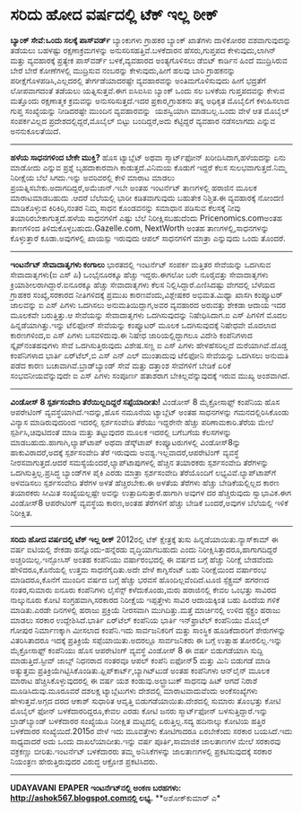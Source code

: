 * ಸರಿದು ಹೋದ ವರ್ಷದಲ್ಲಿ ಟೆಕ್ ಇಲ್ಲ ಠೀಕ್

 *﻿ಬ್ಯಾಂಕ್ ಸೇವೆ:ಒಂದು ಸಲಕ್ಕೆ ಪಾಸ್‌ವರ್ಡ್*
 ಬ್ಯಾಂಕುಗಳು ಗ್ರಾಹಕರ ಬ್ಯಾಂಕ್ ಖಾತೆಗಳು ದಾಳಿಕೋರರ ವಶವಾಗುವುದನ್ನು ತಡೆಯಲು
ಬಹಳಷ್ಟು ರಕ್ಷಣಾಕ್ರಮಗಳನ್ನು ಅನುಸರಿಸಹತ್ತಿವೆ.ಬಳಕೆದಾರನ ಹೆಸರು,ಗುಪ್ತಪದ
ಕೇಳುವುದು,ಲಾಗಿನ್ ಮತ್ತು ವ್ಯವಹಾರಕ್ಕೆ ಪ್ರತ್ಯೇಕ ಪಾಸ್‌ವರ್ಡ್ ಬಳಕೆ,ವ್ಯವಹಾರದ
ಅಂತ್ಯಗೊಳಿಸಲು ಡೆಬಿಟ್ ಕಾರ್ಡಿನ ಹಿಂದೆ ಮುದ್ರಿಸಿರುವ ಬೇರೆ ಬೇರೆ ಕೋಣೆಗಳಲ್ಲಿ
ಮುದ್ರಿಸುವ ನಂಬರನ್ನು ಕೇಳುವುದು,ಹೀಗೆ ಹಲವು ಬಾರಿ ಗ್ರಾಹಕನನ್ನು
ಪರೀಕ್ಷೆಗೊಳಪಡಿಸಿ,ಎಲ್ಲದರಲ್ಲಿ ತೇರ್ಗಡೆಯಾದರಷ್ಟೇ ವ್ಯವಹಾರವನ್ನು ಅಂತಿಮಗೊಳಿಸುವುದು
ಹೀಗೆ ಭದ್ರತೆಗೆ ಲೋಪವಾಗದಂತೆ ತಡೆಯಲು ಯತ್ನಿಸುತ್ತವೆ.ಈಗ ಐಸಿಐಸಿಐ ಬ್ಯಾಂಕ್ ಒಂದು ಸಲ
ಬಳಕೆಯ ಗುಪ್ತಪದವನ್ನು ಕೇಳುವ ಮತ್ತೊಂದು ರಕ್ಷಣಾತ್ಮಕ ಕ್ರಮವನ್ನು ಅನುಸರಿಸುತ್ತದೆ.ಇದರ
ಪ್ರಕಾರ,ಗ್ರಾಹಕನು ತನ್ನ ಅಧಿಕೃತ ಮೊಬೈಲಿಗೆ ಕಳುಹಿಸಲಾದ ಗುಪ್ತ ಸಂಖ್ಯೆಯನ್ನು
ನೀಡಿದರಷ್ಟೇ ಮುಂದಿನ ವ್ಯವಹಾರವನ್ನು  ಯಶಸ್ವಿಯಾಗಿ ಮಾಡಬಲ್ಲ.ಒಂದು ವೇಳೆ ಆತ ಮೊಬೈಲ್
ಸಂಪರ್ಕವಿಲ್ಲದ ಪ್ರದೇಶದಲ್ಲಿದ್ದರೆ,ಮೊಬೈಲ್ ಬಿಟ್ಟು ಬಂದಿದ್ದರೆ,ಅದು ಕೆಟ್ಟಿದ್ದರೆ
ವ್ಯವಹಾರ ನಡೆಸಲಾಗದು ಎನ್ನುವ ಅನನುಕೂಲತೆಯಿದೆ.
 ---------------------------
 *ಹಳೆಯ ಸಾಧನಗಳಿಂದ ಬೇಕೇ ಮುಕ್ತಿ?*
 ಹೊಸ ಟ್ಯಾಬ್ಲೆಟ್ ಅಥವಾ ಸ್ಮಾರ್ಟ್‌ಫೋನ್ ಖರೀದಿಸಿದಾಗ,ಹಳೆಯದನ್ನು ಏನು ಮಾಡೋದು
ಎನ್ನುವ ಪ್ರಶ್ನೆ ಬೃಹದಾಕಾರವಾಗಿ ಕಾಡುತ್ತದೆ.ವಿನಿಮಯ ಕೊಡುಗೆ ಇದ್ದರೆ ಕೆಲಸ
ಸುಲಭವಾಗುತ್ತದೆ.ನಿಮ್ಮ ನಿರೀಕ್ಷೆಯ ಬೆಲೆ ಸಿಗದು.ಇನ್ನು ಅವರಿವರಲ್ಲಿ ಕೇಳಿ ಮಾರಾಟ
ಮಾಡಲು ಪ್ರಯತ್ನಿಸಬೇಕು.ಅದಾಗದಿದ್ದರೆ,ಅಮೆಜಾನ್.ಇಬೇ ಅಂತಹ ಇಂಟರ್ನೆಟ್ ತಾಣಗಳಲ್ಲಿ
ಹರಾಜಿನ ಮೂಲಕ ಮಾರಾಟಮಾಡಬಹುದು .ಆದರೆ ಬೆಲೆಯಲ್ಲಿ ಭಾರೀ ಕಡಿತವಾಗುವುದು ಬಹುತೇಕ
ನಿಶ್ಚಿತ.ಈ ವ್ಯವಹಾರಕ್ಕೆ ನೋಂದಣಿ ಮಾಡಿಕೊಳ್ಳುವ ಕಿರಿಕಿರಿ,ನಂತರ ನಿಮ್ಮ ಸಾಧನ
ಕೊಂಡವನನ್ನು ಸಮಾಧಾನ ಪಡಿಸುವ ಕೆಲಸಕ್ಕೆ ನೀವು ತಯಾರಿರಬೇಕಾಗುತ್ತದೆ.ಹಳೆಯ ಸಾಧನಗಳಿಗೆ
ಎಷ್ಟು ಬೆಲೆ ನಿರೀಕ್ಷಿಸಬಹುದೆಂದು Pricenomics.comಅಂತಹ ತಾಣಗಳಿಂದ
ತಿಳಿದುಕೊಳ್ಳಬಹುದು.Gazelle.com, NextWorth ಅಂತಹ ತಾಣಗಳಲ್ಲಿ,ಸಾಧನಗಳನ್ನು
ಕೊಳ್ಳುತ್ತಾರೆ ಕೂಡಾ.ಅವುಗಳಲ್ಲಿ ಖಾಯಸ್ಸು ಇರುವುದು ಆಪಲ್ ಸಾಧನಗಳಿಗೆ ಮಾತ್ರಾ
ಎನ್ನುವುದು ಒಂದು ತೊಂದರೆ.
 -----------------------------------
 *ಇಂಟರ್ನೆಟ್ ಸೇವಾದಾತೃಗಳು ಕಂಗಾಲು*
 ಭಾರತದಲ್ಲಿ ಇಂಟರ್ನೆಟ್ ಸಂಪರ್ಕ ಮತ್ತಿತರ ಸೇವೆಯನ್ನು ಒದಗಿಸುವ ಸೇವಾದಾತೃಗಳು(ಐ ಎಸ್
ಪಿ) ಒಂಭೈನೂರಕ್ಕೂ ಹೆಚ್ಚು ಇದ್ದರು.ಈಗಲೋ ಬರೇ ನೂರೈವತ್ತು ಸೇವಾದಾತೃಗಳು
ಕ್ರಿಯಾಶೀಲರಾಗಿದ್ದಾರೆ.ಐನೂರಕ್ಕೂ ಹೆಚ್ಚು ಸೇವಾದಾತೃಗಳು ಕೆಲಸ
ನಿಲ್ಲಿಸಿದ್ದಾರೆ.ಎಣಿಸಿದಷ್ಟು ವೇಗದಲ್ಲಿ ಬೆಳೆಯದ ಗ್ರಾಹಕರ ಸಂಖ್ಯೆ,ಸರಕಾರದ
ನೀತಿಗಳಿದಕ್ಕೆ ಪ್ರಮುಖ ಕಾರಣವೆಂದು,ವಿಶ್ಲೇಷಕರ ಅಭಿಮತ.ಮಿಥ್ಯಾ ಖಾಸಗಿ ಕಂಪ್ಯೂಟರ್
ಜಾಲವನ್ನು ಐ ಎಸ್ ಪಿಗಳು ಒದಗಿಸಲು ಅನುಮತಿಯಿದ್ದಾಗ,ಅವರ ವ್ಯವಹಾರದ ಅರುವತ್ತು ಶೇಕಡಾ
ಆದಾಯ ಇದರ ಮೂಲಕವೇ ಬರುತ್ತಿತ್ತು.ಆ ಸೇವೆಯನ್ನು ಸೇವಾದಾತೃಗಳು ಒದಗಿಸುವುದನ್ನು
ನಿಷೇಧಿಸಿದಾಗ.ಐ ಎಸ್ ಪಿಗಳಿಗೆ ಮೊದಲ ಹಿನ್ನಡೆಯಾಗಿತ್ತು.ಇನ್ನು ಟೆಲಿಫೋನ್ ಸೇವೆಯನ್ನು
ಕಂಪ್ಯೂಟರ್ ಮೂಲಕ ಒದಗಿಸುವುದಕ್ಕೆ ನಿಷೇಧವೇ ಮೊದಲಾದ ಕಾರಣಗಳಿಂದ,ಐ ಎಸ್ ಪಿಗಳು
ಬಸವಳಿದುವು.ಈ ನಿಷೇಧ ಜಾರಿಯಲ್ಲಿದ್ದಾಗಲೂ ವಿದೇಶಿ ಕಂಪೆನಿಗಳಾದ ಸ್ಕೈಪ್‌ನಂತಹವುಗಳು
ಸೇವೆ ಒದಗಿಸುತ್ತಿರುವುದು ವಿಶೇಷ.ಸಣ್ಣ ಐ ಎಸ್ ಪಿಗಳು ಹೇಳಹೆಸರಿಲ್ಲದೆ
ಮರೆಯಾಗಿವೆ.ದೊಡ್ಡ ಕಂಪೆನಿಗಳಾದ ಭಾರ್ತಿ ಏರ್‌ಟೆಲ್,ಬಿ ಎಸ್ ಎನ್ ಎಲ್ ಮುಂತಾದುವು
ಟೆಲಿಫೋನಿ ಸೇವೆಯನ್ನು ಒದಗಿಸಲು ಅನುಮತಿ ಪಡೆದ ಕಾರಣ ಬಚಾವಾಗಿವೆ.ಬ್ರಾಡ್‌ಬ್ಯಾಂಡ್
ಸೇವೆ ಮತ್ತು ದತ್ತಾಂಶ ಸೇವೆಗಳಿಗೆ ಬೇಡಿಕೆ ಏರಿಕೆ ಸಂಭವನೀಯವೆನ್ನುವುದೇ ಐ ಎಸ್ ಪಿಗಳು
ಸಂಪೂರ್ಣ ಹತಾಶರಾಗ ಬೇಕಿಲ್ಲವೆನ್ನುವುದಕ್ಕೆ ಇರುವ ಮುಖ್ಯ ಅಂಶವಾಗಿದೆ.
 -------------------------
 *ವಿಂಡೋಸ್ 8 ಸ್ಪರ್ಶಸಂವೇದಿ ತೆರೆಯಿಲ್ಲದಿದ್ದರೆ ಸಪ್ಪೆಯಾದೀತು!*
 ವಿಂಡೋಸ್ 8 ಮೈಕ್ರೋಸಾಫ್ಟ್ ಕಂಪೆನಿಯ ಹೊಸ ಆಪರೇಟಿಂಗ್ ವ್ಯವಸ್ಥೆಯಾಗಿದೆ.ಇದನ್ನು,ಹೊಸ
ನಮೂನೆಯ ಟ್ಯಾಬ್ಲೆಟ್ ಅಂತಹ ಸಾಧನಗಳನ್ನು ಗಮನದಲ್ಲಿರಿಸಿಕೊಂಡು ವಿನ್ಯಾಸ
ಮಾಡಿರುವುದರಿಂದ ಇದರಲ್ಲಿ ಸ್ಪರ್ಶಸಂವೇದಿ ತೆರೆಯು ಇದ್ದರೇನೇ ಹೆಚ್ಚು
ಪರಿಣಾಮಕಾರಿ.ತೆರೆಯ ಮೇಲೆ ಸ್ಪರ್ಶಿಸಿ,ಚಿವುಟಿದಂತೆ ಮಾಡಿ ಮತ್ತು ತಟ್ಟುವುದರ ಮೂಲಕ
ಇದರಲ್ಲಿ ಬಗೆಬಗೆಯ ಕೆಲಸಗಳನ್ನು ಮಾಡಬಹುದು.ಹಾಗಾಗಿ,ಲ್ಯಾಪ್‌ಟಾಪ್ ಅಥವಾ ಡೆಸ್ಕ್‌ಟಾಪ್
ಕಂಪ್ಯೂಟರುಗಳಲ್ಲಿ ವಿಂಡೋಸ್8ನ್ನು ಹಾಕುವಿರಾದರೆ,ಅದಕ್ಕೆ ಸ್ಪರ್ಶಸಂವೇದಿ ತೆರೆ
ಇರುವುದು ಅವಶ್ಯ.ಇಲ್ಲವಾದರೆ,ಆಪರೇಟಿಂಗ್ ವ್ಯವಸ್ಥೆ ನೀರ‍ಸವಾಗುತ್ತದೆ.ಆದರೆ
ಸಮಸ್ಯೆಯೆಂದರೆ,ಲ್ಯಾಪ್‌ಟಾಪುಗಳಲ್ಲಿ ಹೆಚ್ಚಿನ ತಯಾರಕರು ಸ್ಪರ್ಶಸಂವೇದಿ ತೆರೆಗಳನ್ನು
ಒದಗಿಸುತ್ತಿಲ್ಲ.ಪ್ರಸಿದ್ಧ ಬ್ಯಾಂಡ್‌ಗಳ ಪೈಕಿ ಎರಡು ಮಾತ್ರಾ ಸ್ಪರ್ಶಸಂವೇದಿ
ತೆರೆಯೊಂದಿಗೆ ಲಭ್ಯವಿವೆ.ಲ್ಯಾಪ್‌ಟಾಪ್‌ಗೆ ಅಳವಡಿಸಲು ಸ್ಪರ್ಶಸಂವೇದಿ ತೆರೆಗಳ ಅಳತೆ
ಹೆಚ್ಚಿರಬೇಕು.ಈ ಅಳತೆಯ ತೆರೆಗಳು ಹೆಚ್ಚು ಬೇಡಿಕೆಯಲ್ಲಿಲ್ಲದ ಕಾರಣ ತಯಾರಕರು ಸೀಮಿತ
ಸಂಖ್ಯೆಯಲ್ಲಷ್ಟೇ ಅವನ್ನು ಉತ್ಪಾದಿಸುತ್ತಾರೆ.ಹಾಗಾಗಿ ಅವುಗಳ ದರ ಹೆಚ್ಚಿರುವುದು
ಸ್ವಾಭಾವಿಕ.ಈಗ ವಿಂಡೋಸ್8 ಆಪರೇಟಿಂಗ್ ವ್ಯವಸ್ಥೆಯ ಕಾರಣ,ಅಂತಹ ತೆರೆಗಳಿಗೆ ಹೆಚ್ಚು
ಬೇಡಿಕೆ ಬಂದರೆ,ಅವುಗಳ ಬೆಲೆಯಲ್ಲಿ ಇಳಿಕೆ ನಿರೀಕ್ಷಿತ.
 --------------------------------------------
 *ಸರಿದು ಹೋದ ವರ್ಷದಲ್ಲಿ ಟೆಕ್ ಇಲ್ಲ ಠೀಕ್*
 2012ರಲ್ಲಿ ಟೆಕ್ ಕ್ಷೇತ್ರಕ್ಕೆ ತುಸು ಹಿನ್ನಡೆಯಾಯಿತು.ನ್ಯಾಸ್‌ಕಾಮ್ ಈ ವರ್ಷ
ಐಟಿಯಲ್ಲಿ ಶೇಕಡಾ ಹನ್ನೊಂದು-ಹನ್ನೆರಡು ವೃದ್ಧಿಯಾಗಬಹುದು ಎಂದು
ನಿರೀಕ್ಷಿಸಿತ್ತಾದರೂ,ಹಾಗಾಗದಿದ್ದರೆ ಅಚ್ಚರಿಯಿಲ್ಲ.ಇನ್ಫೋಸಿಸ್ ಅಂತಹ ಕಂಪೆನಿಯು
ವರ್ಷಾರಂಭದಲ್ಲಿ ಈ ವರ್ಷದ ಬಗ್ಗೆ ಹೆಚ್ಚು ನಿರೀಕ್ಷೆ ಬೇಡವೆಂದು ಹೇಳಿದರೂ,ಕೊನೆಯಲ್ಲಿ
ಉತ್ತಮ ಸಾಧನೆಗೈದಿತು.ಅದೇ ವೇಳೆ ಕಾಗ್ನಿಸೆಂಟ್ ಬಹು ನಿರೀಕ್ಷೆಯಿಂದ ವರ್ಷಾರಂಭ
ಮಾಡಿದರೂ,ಕೊನೆಗೆ ಮುಂದಿನ ವರ್ಷದ ಬಗ್ಗೆ ಹೆಚ್ಚು ಭರವಸೆ ಹೊಂದಿಲ್ಲವೆಂದಿದೆ.ಟೂಜಿ
ಸ್ಪೆಕ್ಟ್ರಮ್ ಹಗರಣದ ನಂತರ,ಸುಮಾರು ಐನೂರು ಕಂಪೆನಿಗಳು ಲೈಸೆನ್ಸ್ ಕಳೆದುಕೊಂಡು,ಮರು
ಹರಾಜಿನಲ್ಲಿ ಕೇವಲ ಒಂಭತ್ತು ಸಾವಿರದ ನಾಲ್ಕುನೂರು ಕೋಟಿ ಸಂಗ್ರಹವಾಗಿ,ಸರಕಾರದ
ನಿರೀಕ್ಷೆಯ ಇಪ್ಪತ್ತೇಳು ಸಾವಿರ ಆದಾಯಕ್ಕಿಂತ ಬಹು ಹಿಂದೆಯ ಗಳಿಕೆ ಮಾಡಿತು.ಎರಡೇ
ದಿನಗಳಲ್ಲಿ ಹರಾಜು ಪ್ರಕ್ರಿಯೆ ನೀರಸವಾಗಿ ಮುಗಿದಿತ್ತು.ಮತ್ತೆ ಮಾರ್ಚಿನಲ್ಲಿ ಉಳಿದ
ಸ್ಪೆಕ್ಟ್ರಂ ಹರಾಜು ಮಾಡಲು ಸರಕಾರ ಉದ್ದೇಶಿಸಿದೆ.ಭಾರ್ತಿ ಏರ್‌ಟೆಲ್ ಕಂಪೆನಿಯ ಭಾರ್ತಿ
ಇನ್‌ಫ್ರಾಟೆಲ್ ಕಂಪೆನಿಯು ಮೊಬೈಲ್ ಗೋಪುರ ನಿರ್ಮಾಣಕ್ಕಾಗಿ ಮೀಸಲಾದ ಕಂಪೆನಿ.ಇದು
ಸಾರ್ವಜನಿಕರಿಗೆ ಮತ್ತು ಸಾಂಸ್ಥಿಕ ಹೂಡಿಕೆದಾರರಿಗೆ ಶೇರುಗಳನ್ನು ವಿತರಿಸಿತಾದರೂ
ಇದಕ್ಕೆ ಪ್ರತಿಕ್ರಿಯೆ ಸಪ್ಪೆಯಾಯಿತು.ಅದರಲ್ಲೂ ಸಾರ್ವಜನಿಕರು ಈ ಬಗ್ಗೆ ಉತ್ಸಾಹ
ತೋರಲಿಲ್ಲ.ಇನ್ನು ಮೈಕ್ರೋಸಾಫ್ಟ್ ಕಂಪೆನಿಯು ಹೊಸ ಆಪರೇಟಿಂಗ್ ವ್ಯವಸ್ಥೆ ವಿಂಡೋಸ್ 8 ಈ
ವರ್ಷ ಬಿಡುಗಡೆಯಾಗಿ ಸುದ್ದಿ ಮಾಡುತ್ತಿದೆ.ಸ್ಟೀವ್ ಜಾಬ್ಸ್ ನಿಧನರಾದ ನಂತರವೂ ಆಪಲ್
ಕಂಪೆನಿ ಐಫೋನ್5 ಮತ್ತು ಮಿನಿ ಬಿಡುಗಡೆ ಮಾಡಿ ಅತ್ಯುತ್ತಮ
ಪ್ರತಿಕ್ರಿಯೆಗಿಟ್ಟಿಸಿಕೊಂಡಿತು.ಫ್ಲಿಪ್‌ಕಾರ್ಟ್,ಬ್ಯಾಗಿಟ್‌ಟುಡೆ ಅಂತಹ ಕಂಪೆನಿಗಳು
ಆನ್‌ಲೈನ್ ಮೂಲಕ ಮಾರಾಟ ಹೆಚ್ಚಿಸಿಕೊಳ್ಳುವುದರಲ್ಲಿ ಈ ವರ್ಷ ಯಶ
ಕಂಡುವು.ಅಲ್ಟ್ರ‍ಾ‌ಬುಕ್ ಸಾಧನವು ಹಿಟ್ ಆಗದೆ ನಿರಾಶೆ ಮೂಡಿಸಿದುವು.ಮೂರೂವರೆ ದಶಲಕ್ಷ
ಟ್ಯಾಬ್ಲೆಟುಗಳು ದೇಶದಲ್ಲಿ ಮಾರಾಟವಾದುವೆಂದು ಅಂಕೆಸಂಖ್ಯೆಗಳು ಹೇಳುತ್ತವೆ.ಅಗ್ಗದ ದರದ
ಆಕಾಶ್ ಸುಧಾರಿತ ಆವೃತ್ತಿ ಬಿಡುಗಡೆಯಾಯಿತು.ದೇಶದಲ್ಲಿ ಸುಮಾರು ತೊಂಭತ್ತು ಕೋಟಿ ಮೊಬೈಲ್
ಫೋನ್ ಬಳಕೆದಾರರಿದ್ದರೂ,ಕೇವಲ ಎರಡು ಕೋಟಿ ಜನರು ಸ್ಮಾರ್ಟ್‌ಫೋನ್
ಬಳಸುತ್ತಿದ್ದಾರೆ.ಇನ್ನು ಬ್ರಾಡ್‌ಬ್ಯಾಂಡ್ ಬಳಕೆದಾರರ ಸಂಖ್ಯೆಯೂ ನಿರೀಕ್ಷಿತ
ಮಟ್ಟದಲ್ಲಿ ಏರುತ್ತಿಲ್ಲ.ಸದ್ಯ ಹದಿನಾಲ್ಕು ಕೋಟಿಯ ಹತ್ತಿರ ಬಳಕೆದಾರರ
ಸಂಖ್ಯೆಯಿದೆ.2015ರ ವೇಳೆ ಇದು ಮೂವತ್ತೇಳು ಕೋಟಿಗಾದರೂ ಏರಬೇಕೆಂದು ಸರಕಾರ ಬಯಸಿದೆ.ಇದು
ಸಾಧ್ಯವಾದರೆ ಅದು ಒಂದು ದಾಖಲೆಯಾದೀತು.ಇನ್ನು ವರ್ಷ ಪೂರ್ತಿ,ಸಾಮಾಜಿಕ ಜಾಲತಾಣಗಳ ಮೇಲೆ
ಸರಕಾರವು ವಕ್ರಕಣ್ಣು ಬೀರಿತು.ಇಂಟರ್ನೆಟ್ ಬಳಕೆದಾರರು ತಮ್ಮ ಅನಿಸಿಕೆಗಳನ್ನು
ಜಾಲತಾಣಗಳಲ್ಲಿ ಪ್ರಕಟಿಸುವುದಕ್ಕೆ ಸರಕಾರ ನಿಯಂತ್ರಣ ಹೇರುತ್ತಿರುವುದರ ವಿರುದ್ಧ
ಆಕ್ರೋಶ ಪ್ರಕಟಿಸಿದರು.
 -------------------
 *UDAYAVANI*
 *EPAPER*
 *ಇಂಟ‌ರ್ನೆಟ್‌ನಲ್ಲಿ ಅಂಕಣ ಬರಹಗಳು: http://ashok567.blogspot.comನಲ್ಲಿ ಲಭ್ಯ.*
 **ಅಶೋಕ್‌ಕುಮಾರ್ ಎ*

